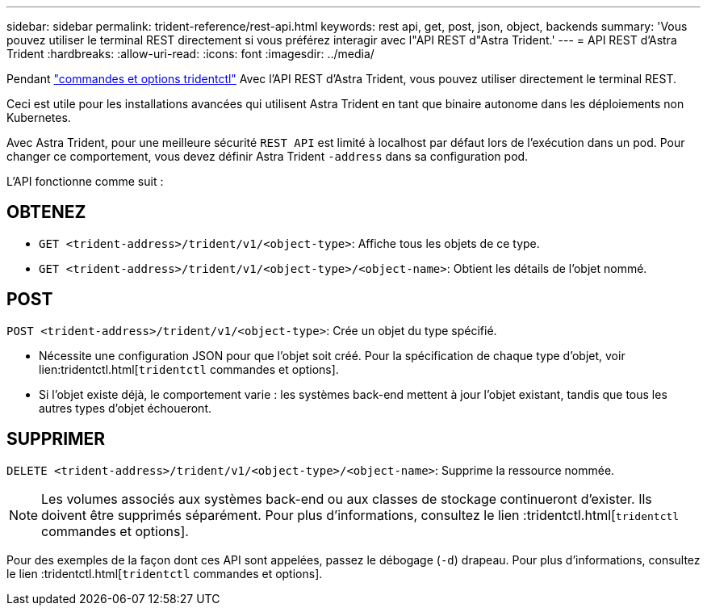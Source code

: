 ---
sidebar: sidebar 
permalink: trident-reference/rest-api.html 
keywords: rest api, get, post, json, object, backends 
summary: 'Vous pouvez utiliser le terminal REST directement si vous préférez interagir avec l"API REST d"Astra Trident.' 
---
= API REST d'Astra Trident
:hardbreaks:
:allow-uri-read: 
:icons: font
:imagesdir: ../media/


[role="lead"]
Pendant link:trident-reference/tridentctl.html["commandes et options tridentctl"^] Avec l'API REST d'Astra Trident, vous pouvez utiliser directement le terminal REST.

Ceci est utile pour les installations avancées qui utilisent Astra Trident en tant que binaire autonome dans les déploiements non Kubernetes.

Avec Astra Trident, pour une meilleure sécurité `REST API` est limité à localhost par défaut lors de l'exécution dans un pod. Pour changer ce comportement, vous devez définir Astra Trident `-address` dans sa configuration pod.

L'API fonctionne comme suit :



== OBTENEZ

* `GET <trident-address>/trident/v1/<object-type>`: Affiche tous les objets de ce type.
* `GET <trident-address>/trident/v1/<object-type>/<object-name>`: Obtient les détails de l'objet nommé.




== POST

`POST <trident-address>/trident/v1/<object-type>`: Crée un objet du type spécifié.

* Nécessite une configuration JSON pour que l'objet soit créé. Pour la spécification de chaque type d'objet, voir lien:tridentctl.html[`tridentctl` commandes et options].
* Si l'objet existe déjà, le comportement varie : les systèmes back-end mettent à jour l'objet existant, tandis que tous les autres types d'objet échoueront.




== SUPPRIMER

`DELETE <trident-address>/trident/v1/<object-type>/<object-name>`: Supprime la ressource nommée.


NOTE: Les volumes associés aux systèmes back-end ou aux classes de stockage continueront d'exister. Ils doivent être supprimés séparément. Pour plus d'informations, consultez le lien :tridentctl.html[`tridentctl` commandes et options].

Pour des exemples de la façon dont ces API sont appelées, passez le débogage (`-d`) drapeau. Pour plus d'informations, consultez le lien :tridentctl.html[`tridentctl` commandes et options].
